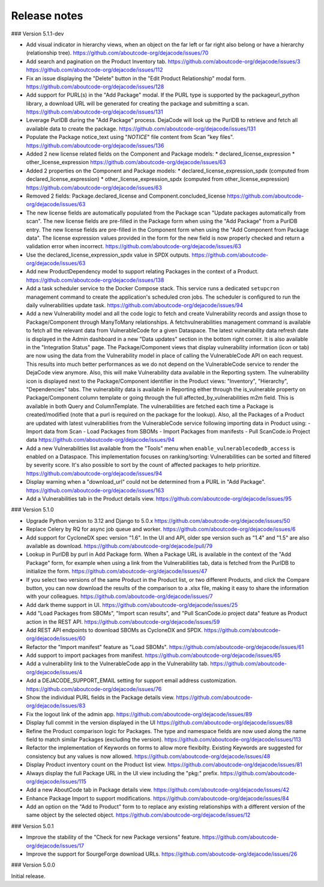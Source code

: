 Release notes
=============

### Version 5.1.1-dev

- Add visual indicator in hierarchy views, when an object on the far left or far right
  also belong or have a hierarchy (relationship tree).
  https://github.com/aboutcode-org/dejacode/issues/70

- Add search and pagination on the Product Inventory tab.
  https://github.com/aboutcode-org/dejacode/issues/3
  https://github.com/aboutcode-org/dejacode/issues/112

- Fix an issue displaying the "Delete" button in the "Edit Product Relationship"
  modal form.
  https://github.com/aboutcode-org/dejacode/issues/128

- Add support for PURL(s) in the "Add Package" modal.
  If the PURL type is supported by the packageurl_python library, a download URL
  will be generated for creating the package and submitting a scan.
  https://github.com/aboutcode-org/dejacode/issues/131

- Leverage PurlDB during the "Add Package" process.
  DejaCode will look up the PurlDB to retrieve and fetch all available data to
  create the package.
  https://github.com/aboutcode-org/dejacode/issues/131

- Populate the Package notice_text using "*NOTICE*" file content from Scan "key files".
  https://github.com/aboutcode-org/dejacode/issues/136

- Added 2 new license related fields on the Component and Package models:
  * declared_license_expression
  * other_license_expression
  https://github.com/aboutcode-org/dejacode/issues/63

- Added 2 properties on the Component and Package models:
  * declared_license_expression_spdx (computed from declared_license_expression)
  * other_license_expression_spdx (computed from other_license_expression)
  https://github.com/aboutcode-org/dejacode/issues/63

- Removed 2 fields: Package.declared_license and Component.concluded_license
  https://github.com/aboutcode-org/dejacode/issues/63

- The new license fields are automatically populated from the Package scan
  "Update packages automatically from scan".
  The new license fields are pre-filled in the Package form when using the
  "Add Package" from a PurlDB entry.
  The new license fields are pre-filled in the Component form when using the
  "Add Component from Package data".
  The license expression values provided in the form for the new field is now
  properly checked and return a validation error when incorrect.
  https://github.com/aboutcode-org/dejacode/issues/63

- Use the declared_license_expression_spdx value in SPDX outputs.
  https://github.com/aboutcode-org/dejacode/issues/63

- Add new ProductDependency model to support relating Packages in the context of a
  Product.
  https://github.com/aboutcode-org/dejacode/issues/138

- Add a task scheduler service to the Docker Compose stack.
  This service runs a dedicated ``setupcron`` management command to create the
  application's scheduled cron jobs.
  The scheduler is configured to run the daily vulnerabilities update task.
  https://github.com/aboutcode-org/dejacode/issues/94

- Add a new Vulnerability model and all the code logic to fetch and create
  Vulnerability records and assign those to Package/Component through ManyToMany
  relationships.
  A fetchvulnerabilities management command is available to fetch all the relevant
  data from VulnerableCode for a given Dataspace.
  The latest vulnerability data refresh date is displayed in the Admin dashboard in a
  new "Data updates" section in the bottom right corner.
  It is also available in the "Integration Status" page.
  The Package/Component views that display vulnerability information (icon or tab)
  are now using the data from the Vulnerability model in place of calling the
  VulnerableCode API on each request. This results into much better performances as
  we do not depend on the VulnerableCode service to render the DejaCode view anymore.
  Also, this will make Vulnerability data available in the Reporting system.
  The vulnerability icon is displayed next to the Package/Component identifier in the
  Product views: "Inventory", "Hierarchy", "Dependencies" tabs.
  The vulnerability data is available in Reporting either through the is_vulnerable
  property on Package/Component column template or going through the full
  affected_by_vulnerabilities m2m field.
  This is available in both Query and ColumnTemplate.
  The vulnerabilities are fetched each time a Package is created/modified
  (note that a purl is required on the package for the lookup).
  Also, all the Packages of a Product are updated with latest vulnerabilities from
  the VulnerableCode service following importing data in Product using:
  - Import data from Scan
  - Load Packages from SBOMs
  - Import Packages from manifests
  - Pull ScanCode.io Project data
  https://github.com/aboutcode-org/dejacode/issues/94

- Add a new Vulnerabilities list available from the "Tools" menu when
  ``enable_vulnerablecodedb_access`` is enabled on a Dataspace.
  This implementation focuses on ranking/sorting: Vulnerabilities can be sorted and
  filtered by severity score.
  It's also possible to sort by the count of affected packages to help prioritize.
  https://github.com/aboutcode-org/dejacode/issues/94

- Display warning when a "download_url" could not be determined from a PURL in
  "Add Package".
  https://github.com/aboutcode-org/dejacode/issues/163

- Add a Vulnerabilities tab in the Product details view.
  https://github.com/aboutcode-org/dejacode/issues/95

### Version 5.1.0

- Upgrade Python version to 3.12 and Django to 5.0.x
  https://github.com/aboutcode-org/dejacode/issues/50

- Replace Celery by RQ for async job queue and worker.
  https://github.com/aboutcode-org/dejacode/issues/6

- Add support for CycloneDX spec version "1.6".
  In the UI and API, older spe version such as "1.4" and "1.5" are also available as
  download.
  https://github.com/aboutcode-org/dejacode/pull/79

- Lookup in PurlDB by purl in Add Package form.
  When a Package URL is available in the context of the "Add Package" form,
  for example when using a link from the Vulnerabilities tab,
  data is fetched from the PurlDB to initialize the form.
  https://github.com/aboutcode-org/dejacode/issues/47

- If you select two versions of the same Product in the Product list, or two different
  Products, and click the Compare button, you can now download the results of the
  comparison to a .xlsx file, making it easy to share the information with your
  colleagues.
  https://github.com/aboutcode-org/dejacode/issues/7

- Add dark theme support in UI.
  https://github.com/aboutcode-org/dejacode/issues/25

- Add "Load Packages from SBOMs", "Import scan results", and
  "Pull ScanCode.io project data" feature as Product action in the REST API.
  https://github.com/aboutcode-org/dejacode/issues/59

- Add REST API endpoints to download SBOMs as CycloneDX and SPDX.
  https://github.com/aboutcode-org/dejacode/issues/60

- Refactor the "Import manifest" feature as "Load SBOMs".
  https://github.com/aboutcode-org/dejacode/issues/61

- Add support to import packages from manifest.
  https://github.com/aboutcode-org/dejacode/issues/65

- Add a vulnerability link to the VulnerableCode app in the Vulnerability tab.
  https://github.com/aboutcode-org/dejacode/issues/4

- Add a DEJACODE_SUPPORT_EMAIL setting for support email address customization.
  https://github.com/aboutcode-org/dejacode/issues/76

- Show the individual PURL fields in the Package details view.
  https://github.com/aboutcode-org/dejacode/issues/83

- Fix the logout link of the admin app.
  https://github.com/aboutcode-org/dejacode/issues/89

- Display full commit in the version displayed in the UI
  https://github.com/aboutcode-org/dejacode/issues/88

- Refine the Product comparison logic for Packages.
  The type and namespace fields are now used along the name field to match similar
  Packages (excluding the version).
  https://github.com/aboutcode-org/dejacode/issues/113

- Refactor the implementation of Keywords on forms to allow more flexibilty.
  Existing Keywords are suggested for consistency but any values is now allowed.
  https://github.com/aboutcode-org/dejacode/issues/48

- Display Product inventory count on the Product list view.
  https://github.com/aboutcode-org/dejacode/issues/81

- Always display the full Package URL in the UI view including the "pkg:" prefix.
  https://github.com/aboutcode-org/dejacode/issues/115

- Add a new AboutCode tab in Package details view.
  https://github.com/aboutcode-org/dejacode/issues/42

- Enhance Package Import to support modifications.
  https://github.com/aboutcode-org/dejacode/issues/84

- Add an option on the "Add to Product" form to to replace any existing relationships
  with a different version of the same object by the selected object.
  https://github.com/aboutcode-org/dejacode/issues/12

### Version 5.0.1

- Improve the stability of the "Check for new Package versions" feature.
  https://github.com/aboutcode-org/dejacode/issues/17

- Improve the support for SourgeForge download URLs.
  https://github.com/aboutcode-org/dejacode/issues/26

### Version 5.0.0

Initial release.
